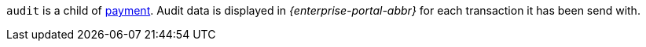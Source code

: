 ``audit`` is a child of <<CC_Fields_xmlelements_request_payment, payment>>. Audit data is displayed in _{enterprise-portal-abbr}_ for each transaction it has been send with.